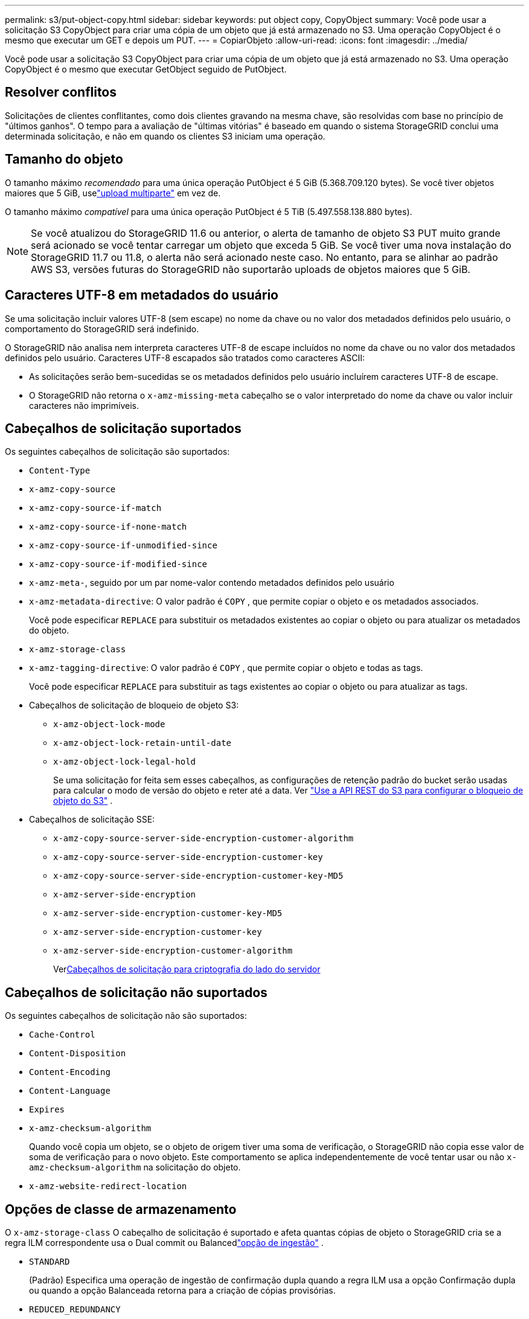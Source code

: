 ---
permalink: s3/put-object-copy.html 
sidebar: sidebar 
keywords: put object copy, CopyObject 
summary: Você pode usar a solicitação S3 CopyObject para criar uma cópia de um objeto que já está armazenado no S3.  Uma operação CopyObject é o mesmo que executar um GET e depois um PUT. 
---
= CopiarObjeto
:allow-uri-read: 
:icons: font
:imagesdir: ../media/


[role="lead"]
Você pode usar a solicitação S3 CopyObject para criar uma cópia de um objeto que já está armazenado no S3.  Uma operação CopyObject é o mesmo que executar GetObject seguido de PutObject.



== Resolver conflitos

Solicitações de clientes conflitantes, como dois clientes gravando na mesma chave, são resolvidas com base no princípio de "últimos ganhos".  O tempo para a avaliação de "últimas vitórias" é baseado em quando o sistema StorageGRID conclui uma determinada solicitação, e não em quando os clientes S3 iniciam uma operação.



== Tamanho do objeto

O tamanho máximo _recomendado_ para uma única operação PutObject é 5 GiB (5.368.709.120 bytes).  Se você tiver objetos maiores que 5 GiB, uselink:operations-for-multipart-uploads.html["upload multiparte"] em vez de.

O tamanho máximo _compatível_ para uma única operação PutObject é 5 TiB (5.497.558.138.880 bytes).


NOTE: Se você atualizou do StorageGRID 11.6 ou anterior, o alerta de tamanho de objeto S3 PUT muito grande será acionado se você tentar carregar um objeto que exceda 5 GiB.  Se você tiver uma nova instalação do StorageGRID 11.7 ou 11.8, o alerta não será acionado neste caso.  No entanto, para se alinhar ao padrão AWS S3, versões futuras do StorageGRID não suportarão uploads de objetos maiores que 5 GiB.



== Caracteres UTF-8 em metadados do usuário

Se uma solicitação incluir valores UTF-8 (sem escape) no nome da chave ou no valor dos metadados definidos pelo usuário, o comportamento do StorageGRID será indefinido.

O StorageGRID não analisa nem interpreta caracteres UTF-8 de escape incluídos no nome da chave ou no valor dos metadados definidos pelo usuário.  Caracteres UTF-8 escapados são tratados como caracteres ASCII:

* As solicitações serão bem-sucedidas se os metadados definidos pelo usuário incluírem caracteres UTF-8 de escape.
* O StorageGRID não retorna o `x-amz-missing-meta` cabeçalho se o valor interpretado do nome da chave ou valor incluir caracteres não imprimíveis.




== Cabeçalhos de solicitação suportados

Os seguintes cabeçalhos de solicitação são suportados:

* `Content-Type`
* `x-amz-copy-source`
* `x-amz-copy-source-if-match`
* `x-amz-copy-source-if-none-match`
* `x-amz-copy-source-if-unmodified-since`
* `x-amz-copy-source-if-modified-since`
* `x-amz-meta-`, seguido por um par nome-valor contendo metadados definidos pelo usuário
* `x-amz-metadata-directive`: O valor padrão é `COPY` , que permite copiar o objeto e os metadados associados.
+
Você pode especificar `REPLACE` para substituir os metadados existentes ao copiar o objeto ou para atualizar os metadados do objeto.

* `x-amz-storage-class`
* `x-amz-tagging-directive`: O valor padrão é `COPY` , que permite copiar o objeto e todas as tags.
+
Você pode especificar `REPLACE` para substituir as tags existentes ao copiar o objeto ou para atualizar as tags.

* Cabeçalhos de solicitação de bloqueio de objeto S3:
+
** `x-amz-object-lock-mode`
** `x-amz-object-lock-retain-until-date`
** `x-amz-object-lock-legal-hold`
+
Se uma solicitação for feita sem esses cabeçalhos, as configurações de retenção padrão do bucket serão usadas para calcular o modo de versão do objeto e reter até a data. Ver link:use-s3-api-for-s3-object-lock.html["Use a API REST do S3 para configurar o bloqueio de objeto do S3"] .



* Cabeçalhos de solicitação SSE:
+
** `x-amz-copy-source​-server-side​-encryption​-customer-algorithm`
** `x-amz-copy-source​-server-side-encryption-customer-key`
** `x-amz-copy-source​-server-side-encryption-customer-key-MD5`
** `x-amz-server-side-encryption`
** `x-amz-server-side-encryption-customer-key-MD5`
** `x-amz-server-side-encryption-customer-key`
** `x-amz-server-side-encryption-customer-algorithm`
+
Ver<<Cabeçalhos de solicitação para criptografia do lado do servidor>>







== Cabeçalhos de solicitação não suportados

Os seguintes cabeçalhos de solicitação não são suportados:

* `Cache-Control`
* `Content-Disposition`
* `Content-Encoding`
* `Content-Language`
* `Expires`
* `x-amz-checksum-algorithm`
+
Quando você copia um objeto, se o objeto de origem tiver uma soma de verificação, o StorageGRID não copia esse valor de soma de verificação para o novo objeto.  Este comportamento se aplica independentemente de você tentar usar ou não `x-amz-checksum-algorithm` na solicitação do objeto.

* `x-amz-website-redirect-location`




== Opções de classe de armazenamento

O `x-amz-storage-class` O cabeçalho de solicitação é suportado e afeta quantas cópias de objeto o StorageGRID cria se a regra ILM correspondente usa o Dual commit ou Balancedlink:../ilm/data-protection-options-for-ingest.html["opção de ingestão"] .

* `STANDARD`
+
(Padrão) Especifica uma operação de ingestão de confirmação dupla quando a regra ILM usa a opção Confirmação dupla ou quando a opção Balanceada retorna para a criação de cópias provisórias.

* `REDUCED_REDUNDANCY`
+
Especifica uma operação de ingestão de confirmação única quando a regra ILM usa a opção Confirmação dupla ou quando a opção Balanceada retorna para a criação de cópias provisórias.

+

NOTE: Se você estiver ingerindo um objeto em um bucket com o S3 Object Lock habilitado, o `REDUCED_REDUNDANCY` a opção é ignorada.  Se você estiver ingerindo um objeto em um bucket compatível legado, o `REDUCED_REDUNDANCY` opção retorna um erro.  O StorageGRID sempre executará uma ingestão de confirmação dupla para garantir que os requisitos de conformidade sejam atendidos.





== Usando x-amz-copy-source em CopyObject

Se o bucket de origem e a chave, especificados no `x-amz-copy-source` cabeçalho, são diferentes do bucket de destino e da chave, uma cópia dos dados do objeto de origem é gravada no destino.

Se a origem e o destino corresponderem, e o `x-amz-metadata-directive` cabeçalho é especificado como `REPLACE` , os metadados do objeto são atualizados com os valores de metadados fornecidos na solicitação.  Nesse caso, o StorageGRID não ingere novamente o objeto.  Isto tem duas consequências importantes:

* Você não pode usar CopyObject para criptografar um objeto existente no local ou para alterar a criptografia de um objeto existente no local.  Se você fornecer o `x-amz-server-side-encryption` cabeçalho ou o `x-amz-server-side-encryption-customer-algorithm` cabeçalho, StorageGRID rejeita a solicitação e retorna `XNotImplemented` .
* A opção para Comportamento de ingestão especificada na regra ILM correspondente não é usada.  Quaisquer alterações no posicionamento do objeto que sejam acionadas pela atualização são feitas quando o ILM é reavaliado pelos processos normais de ILM em segundo plano.
+
Isso significa que, se a regra ILM usar a opção Estrita para comportamento de ingestão, nenhuma ação será tomada se os posicionamentos de objetos necessários não puderem ser feitos (por exemplo, porque um local recém-necessário não está disponível).  O objeto atualizado mantém seu posicionamento atual até que o posicionamento necessário seja possível.





== Cabeçalhos de solicitação para criptografia do lado do servidor

Se vocêlink:using-server-side-encryption.html["usar criptografia do lado do servidor"] , os cabeçalhos de solicitação que você fornece dependem se o objeto de origem está criptografado e se você planeja criptografar o objeto de destino.

* Se o objeto de origem for criptografado usando uma chave fornecida pelo cliente (SSE-C), você deverá incluir os três cabeçalhos a seguir na solicitação CopyObject para que o objeto possa ser descriptografado e copiado:
+
** `x-amz-copy-source​-server-side​-encryption​-customer-algorithm`: Especifique `AES256` .
** `x-amz-copy-source​-server-side-encryption-customer-key`: Especifique a chave de criptografia que você forneceu quando criou o objeto de origem.
** `x-amz-copy-source​-server-side-encryption-customer-key-MD5`: Especifique o resumo MD5 que você forneceu quando criou o objeto de origem.


* Se você quiser criptografar o objeto de destino (a cópia) com uma chave exclusiva que você fornece e gerencia, inclua os três cabeçalhos a seguir:
+
** `x-amz-server-side-encryption-customer-algorithm`: Especifique `AES256` .
** `x-amz-server-side-encryption-customer-key`: Especifique uma nova chave de criptografia para o objeto de destino.
** `x-amz-server-side-encryption-customer-key-MD5`: Especifique o resumo MD5 da nova chave de criptografia.


+

CAUTION: As chaves de criptografia fornecidas nunca são armazenadas.  Se você perder uma chave de criptografia, perderá o objeto correspondente.  Antes de usar chaves fornecidas pelo cliente para proteger dados de objetos, revise as considerações paralink:using-server-side-encryption.html["usando criptografia do lado do servidor"] .

* Se você quiser criptografar o objeto de destino (a cópia) com uma chave exclusiva gerenciada pelo StorageGRID (SSE), inclua este cabeçalho na solicitação CopyObject:
+
** `x-amz-server-side-encryption`
+

NOTE: O `server-side-encryption` o valor do objeto não pode ser atualizado.  Em vez disso, faça uma cópia com um novo `server-side-encryption` valor usando `x-amz-metadata-directive` : `REPLACE` .







== Controle de versão

Se o bucket de origem for versionado, você pode usar o `x-amz-copy-source` cabeçalho para copiar a versão mais recente de um objeto.  Para copiar uma versão específica de um objeto, você deve especificar explicitamente a versão a ser copiada usando o `versionId` sub-recurso.  Se o bucket de destino for versionado, a versão gerada será retornada no `x-amz-version-id` cabeçalho de resposta.  Se o controle de versão for suspenso para o bucket de destino, então `x-amz-version-id` retorna um valor "nulo".
